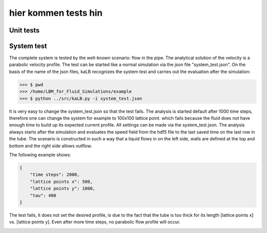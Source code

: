#####################
hier kommen tests hin
#####################


Unit tests
==========


System test
===========
The complete system is tested by the well-known scenario: flow in the pipe.
The analytical solution  of the velocity is a parabolic velocity profile.
The test can be started like a normal simulation via the json file "system_test.json".
On the basis of the name of the json files, kaLB recognizes the system test
and carries out the evaluation after the simulation:

>>> $ pwd
>>> /home/LBM_for_Fluid_Simulations/example
>>> $ python ../src/kaLB.py -i system_test.json

It is very easy to change the system_test.json so that the test fails.
The analysis is started default after 1000 time steps,
therefore one can change the system for example to 100x100 lattice point.
which fails because the fluid does not have enough time to build up its expected current profile.
All settings can be made via the system_test.json.
The analysis always starts after the simulation and evaluates the speed field from the hdf5 file
to the last saved time on the last row in the tube.
The scenario is constructed in such a way that a liquid flows in on the left side,
walls are defined at the top and bottom and the right side allows outflow.


The following example shows:

.. code-block:: json

    {
        "time steps": 2000,
        "lattice points x": 500,
        "lattice points y": 1000,
        "tau": 400
    }

The test fails, it does not set the desired profile, is due to the fact that the tube is too thick for its length
[lattice points x] vs. [lattice points y]. Even after more time steps, no parabolic flow profile will occur.

.. image:: System_test_failed.png
   :height: 956px
   :width: 985px
   :scale: 60 %
   :alt: System test failed
   :align: center

